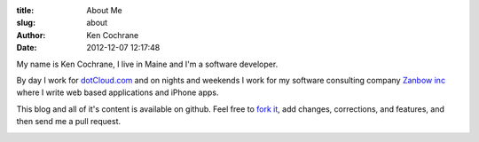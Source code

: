 :title: About Me
:slug: about
:author: Ken Cochrane
:date: 2012-12-07 12:17:48

My name is Ken Cochrane, I live in Maine and I'm a software developer.

.. image:: /static/KenCochrane.jpg
   :name: Ken Cochrane
   :align: left
   :class: img-polaroid

By day I work for `dotCloud.com <http://www.dotCloud.com>`_ and on nights and weekends I work for my software consulting company `Zanbow inc <http://zanbow.com>`_ where I write web based applications and iPhone apps.

This blog and all of it's content is available on github. Feel free to `fork it <https://github.com/kencochrane/kencochrane.github.com>`_, add changes, corrections, and features, and then send me a pull request. 



.. image:: /static/linkedin_32.png
   :name: Ken Cochrane's Linked in
   :align: center
   :target: http://www.linkedin.com/in/kencochrane
   :class: img-polaroid

.. image:: /static/twitter_32.png
   :name: Ken Cochrane on Twitter
   :align: center
   :target: http://twitter.com/kencochrane
   :class: img-polaroid

.. image:: http://stackoverflow.com/users/flair/356788.png
   :name: Ken Cochrane on Stack Overflow
   :align: center
   :target: http://stackoverflow.com/users/356788/ken-cochrane
   :class: img-polaroid

.. image:: /static/bitbucket-icon.png
   :name: Ken Cochrane on BitBucket
   :align: center
   :target: https://bitbucket.org/kencochrane
   :class: img-polaroid

.. image:: /static/github-logo.png
   :name: Ken Cochrane on GitHub
   :align: center
   :target: https://github.com/kencochrane
   :class: img-polaroid

.. image:: http://www.dzone.com/sites/all/files/big-mvbbutton.png
   :name: Ken Cochrane Most Valuable Blogger at DZone
   :align: center
   :target: http://css.dzone.com/users/kencochrane
   :class: img-polaroid

.. html::
    <div>
    <!-- Add these tags to the HEAD section of your page. -->

    <link href="http://coderwall.com/stylesheets/jquery.coderwall.css" media="all" rel="stylesheet" type="text/css">
    <script src="http://ajax.googleapis.com/ajax/libs/jquery/1.7.1/jquery.min.js"></script>
    <script src="http://coderwall.com/javascripts/jquery.coderwall.js"></script>

    <!-- You also need to place a container where you'd like the Coderwall badges to render. -->
    <section class="coderwall" data-coderwall-username="kencochrane" data-coderwall-orientation="horizontal"></section>
    
    <br />
    </div>
    <div style="clear:both;"></div>



